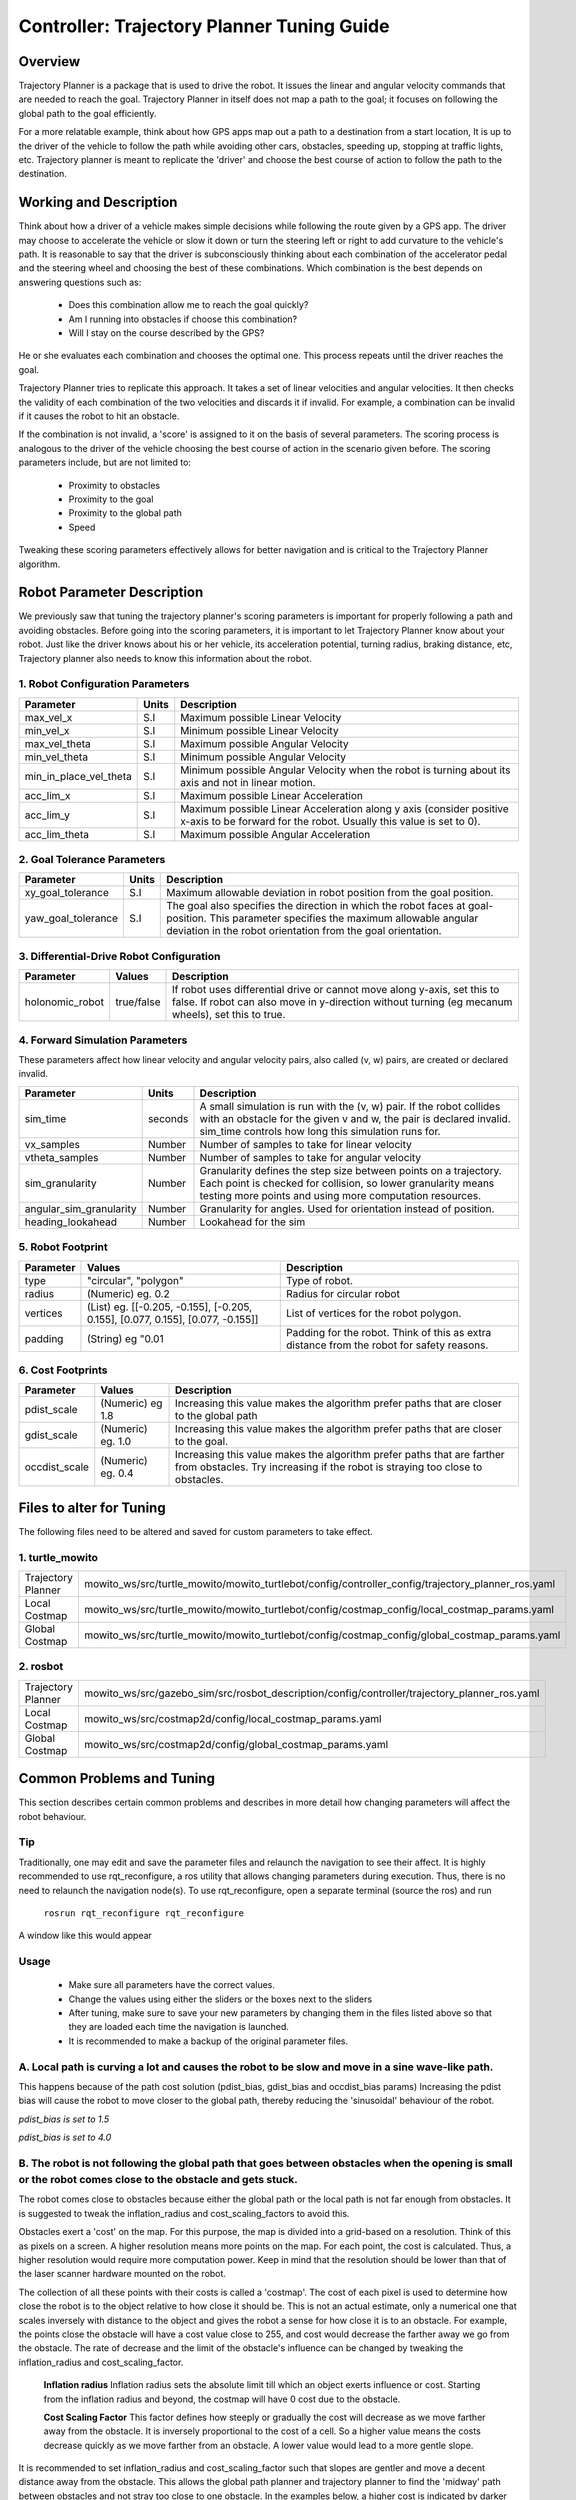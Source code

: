 Controller: Trajectory Planner Tuning Guide
===========================================

Overview
--------
Trajectory Planner is a package that is used to drive the robot. It issues the linear and angular velocity commands that are needed to reach the goal. Trajectory Planner in itself does not map a path to the goal; it focuses on following the global path to the goal efficiently.

For a more relatable example, think about how GPS apps map out a path to a destination from a start location, It is up to the driver of the vehicle to follow the path while avoiding other cars, obstacles, speeding up, stopping at traffic lights, etc. Trajectory planner is meant to replicate the 'driver' and choose the best course of action to follow the path to the destination.


Working and Description
-----------------------
Think about how a driver of a vehicle makes simple decisions while following the route given by a GPS app. The driver may choose to accelerate the vehicle or slow it down or turn the steering left or right to add curvature to the vehicle's path. It is reasonable to say that the driver is subconsciously thinking about each combination of the accelerator pedal and the steering wheel and choosing the best of these combinations. Which combination is the best depends on answering questions such as:

  - Does this combination allow me to reach the goal quickly?
  - Am I running into obstacles if choose this combination?
  - Will I stay on the course described by the GPS?

He or she evaluates each combination and chooses the optimal one. This process repeats until the driver reaches the goal.

Trajectory Planner tries to replicate this approach. It takes a set of linear velocities and angular velocities. It then checks the validity of each combination of the two velocities and discards it if invalid. For example, a combination can be invalid if it causes the robot to hit an obstacle.

If the combination is not invalid, a 'score' is assigned to it on the basis of several parameters. The scoring process is analogous to the driver of the vehicle choosing the best course of action in the scenario given before. The scoring parameters include, but are not limited to:

  - Proximity to obstacles
  - Proximity to the goal
  - Proximity to the global path
  - Speed

Tweaking these scoring parameters effectively allows for better navigation and is critical to the Trajectory Planner algorithm.


Robot Parameter Description
---------------------------

We previously saw that tuning the trajectory planner's scoring parameters is important for properly following a path and avoiding obstacles. Before going into the scoring parameters, it is important to let Trajectory Planner know about your robot. Just like the driver knows about his or her vehicle, its acceleration potential, turning radius, braking distance, etc, Trajectory planner also needs to know this information about the robot.

1. Robot Configuration Parameters
^^^^^^^^^^^^^^^^^^^^^^^^^^^^^^^^^
+------------------------+------------+--------------------------------------------------------------------------------------+
| Parameter              | Units      | Description                                                                          |
+========================+============+======================================================================================+
| max_vel_x              | S.I        | Maximum possible Linear Velocity                                                     |
+------------------------+------------+--------------------------------------------------------------------------------------+
| min_vel_x              | S.I        | Minimum possible Linear Velocity                                                     |
+------------------------+------------+--------------------------------------------------------------------------------------+
| max_vel_theta          | S.I        | Maximum possible Angular Velocity                                                    |
+------------------------+------------+--------------------------------------------------------------------------------------+
| min_vel_theta          | S.I        | Minimum possible Angular Velocity                                                    |
+------------------------+------------+--------------------------------------------------------------------------------------+
| min_in_place_vel_theta | S.I        | Minimum possible Angular Velocity when the robot is turning about its axis and not   |
|                        |            | in linear motion.                                                                    |
+------------------------+------------+--------------------------------------------------------------------------------------+
| acc_lim_x              | S.I        | Maximum possible Linear Acceleration                                                 |
+------------------------+------------+--------------------------------------------------------------------------------------+
| acc_lim_y              | S.I        | Maximum possible Linear Acceleration along y axis (consider positive x-axis to be    |
|                        |            | forward for the robot. Usually this value is set to 0).                              |
+------------------------+------------+--------------------------------------------------------------------------------------+
| acc_lim_theta          | S.I        | Maximum possible Angular Acceleration                                                |
+------------------------+------------+--------------------------------------------------------------------------------------+

2. Goal Tolerance Parameters
^^^^^^^^^^^^^^^^^^^^^^^^^^^^

+------------------------+------------+--------------------------------------------------------------------------------------+
| Parameter              | Units      | Description                                                                          |
+========================+============+======================================================================================+
| xy_goal_tolerance      | S.I        | Maximum allowable deviation in robot position from the goal position.                |
+------------------------+------------+--------------------------------------------------------------------------------------+
| yaw_goal_tolerance     | S.I        | The goal also specifies the direction in which the robot faces at goal-position.     |
|                        |            | This parameter specifies the maximum allowable angular deviation in the robot        |
|                        |            | orientation from the goal orientation.                                               |
+------------------------+------------+--------------------------------------------------------------------------------------+

3. Differential-Drive Robot Configuration
^^^^^^^^^^^^^^^^^^^^^^^^^^^^^^^^^^^^^^^^^

+------------------------+------------+--------------------------------------------------------------------------------------+
| Parameter              | Values     | Description                                                                          |
+========================+============+======================================================================================+
| holonomic_robot        | true/false | If robot uses differential drive or cannot move along y-axis, set this to false.     |
|                        |            | If robot can also move in y-direction without turning (eg mecanum wheels),           |
|                        |            | set this to true.                                                                    |
+------------------------+------------+--------------------------------------------------------------------------------------+

4. Forward Simulation Parameters
^^^^^^^^^^^^^^^^^^^^^^^^^^^^^^^^

These parameters affect how linear velocity and angular velocity pairs, also called (v, w) pairs, are created or declared invalid.

+------------------------+------------+--------------------------------------------------------------------------------------+
| Parameter              | Units      | Description                                                                          |
+========================+============+======================================================================================+
| sim_time               | seconds    | A small simulation is run with the (v, w) pair. If the robot collides with an        |
|                        |            | obstacle for the given v and w, the pair is declared invalid. sim_time controls how  |
|                        |            | long this simulation runs for.                                                       |
+------------------------+------------+--------------------------------------------------------------------------------------+
| vx_samples             | Number     | Number of samples to take for linear velocity                                        |
+------------------------+------------+--------------------------------------------------------------------------------------+
| vtheta_samples         | Number     | Number of samples to take for angular velocity                                       |
+------------------------+------------+--------------------------------------------------------------------------------------+
| sim_granularity        | Number     | Granularity defines the step size between points on a trajectory. Each point is      |
|                        |            | checked for collision, so lower granularity means testing more points and using more |
|                        |            | computation resources.                                                               |
+------------------------+------------+--------------------------------------------------------------------------------------+
| angular_sim_granularity| Number     | Granularity for angles. Used for orientation instead of position.                    |
+------------------------+------------+--------------------------------------------------------------------------------------+
| heading_lookahead      | Number     | Lookahead for the sim                                                                |
+------------------------+------------+--------------------------------------------------------------------------------------+

5. Robot Footprint
^^^^^^^^^^^^^^^^^^

+-----------------+------------------------------------------------------------------------------------+--------------------------------------------------------+
| Parameter       | Values                                                                             | Description                                            |
+=================+====================================================================================+========================================================+
| type            |  "circular", "polygon"                                                             | Type of robot.                                         |
+-----------------+------------------------------------------------------------------------------------+--------------------------------------------------------+
| radius          | (Numeric) eg. 0.2                                                                  | Radius for circular robot                              |
+-----------------+------------------------------------------------------------------------------------+--------------------------------------------------------+
| vertices        | (List) eg. [[-0.205, -0.155], [-0.205, 0.155], [0.077, 0.155], [0.077, -0.155]]    | List of vertices for the robot polygon.                |
+-----------------+------------------------------------------------------------------------------------+--------------------------------------------------------+
| padding         | (String) eg "0.01                                                                  | Padding for the robot. Think of this as extra distance |
|                 |                                                                                    | from the robot for safety reasons.                     |
+-----------------+------------------------------------------------------------------------------------+--------------------------------------------------------+

6. Cost Footprints
^^^^^^^^^^^^^^^^^^

+------------------------+---------------------+-----------------------------------------------------------------------------------------------+
| Parameter              | Values              | Description                                                                                   |
+========================+=====================+===============================================================================================+
| pdist_scale            | (Numeric) eg 1.8    | Increasing this value makes the algorithm prefer paths that are closer to the global path     |
+------------------------+---------------------+-----------------------------------------------------------------------------------------------+
| gdist_scale            | (Numeric) eg. 1.0   | Increasing this value makes the algorithm prefer paths that are closer to the goal.           |
+------------------------+---------------------+-----------------------------------------------------------------------------------------------+
| occdist_scale          | (Numeric) eg. 0.4   | Increasing this value makes the algorithm prefer paths that are farther from                  |
|                        |                     | obstacles. Try increasing if the robot is straying too close to obstacles.                    |
+------------------------+---------------------+-----------------------------------------------------------------------------------------------+

Files to alter for Tuning
-------------------------

The following files need to be altered and saved for custom parameters to take effect.

1. turtle_mowito
^^^^^^^^^^^^^^^^

+-------------------------+---------------------------------------------------------------------------------------------------+
| Trajectory Planner      | mowito_ws/src/turtle_mowito/mowito_turtlebot/config/controller_config/trajectory_planner_ros.yaml |
+-------------------------+---------------------------------------------------------------------------------------------------+
| Local Costmap           | mowito_ws/src/turtle_mowito/mowito_turtlebot/config/costmap_config/local_costmap_params.yaml      |
+-------------------------+---------------------------------------------------------------------------------------------------+
| Global Costmap          | mowito_ws/src/turtle_mowito/mowito_turtlebot/config/costmap_config/global_costmap_params.yaml     |
+-------------------------+---------------------------------------------------------------------------------------------------+

2. rosbot
^^^^^^^^^

+-------------------------+---------------------------------------------------------------------------------------------------+
| Trajectory Planner      | mowito_ws/src/gazebo_sim/src/rosbot_description/config/controller/trajectory_planner_ros.yaml     |
+-------------------------+---------------------------------------------------------------------------------------------------+
| Local Costmap           | mowito_ws/src/costmap2d/config/local_costmap_params.yaml                                          |
+-------------------------+---------------------------------------------------------------------------------------------------+
| Global Costmap          | mowito_ws/src/costmap2d/config/global_costmap_params.yaml                                         |
+-------------------------+---------------------------------------------------------------------------------------------------+

  

Common Problems and Tuning
--------------------------

This section describes certain common problems and describes in more detail how changing parameters will affect the robot behaviour.

Tip
^^^
Traditionally, one may edit and save the parameter files and relaunch the navigation to see their affect. It is highly recommended to use rqt_reconfigure, a ros utility that allows changing parameters during execution. Thus, there is no need to relaunch the navigation node(s). To use rqt_reconfigure, open a separate terminal (source the ros) and run

  ``rosrun rqt_reconfigure rqt_reconfigure``

A window like this would appear

.. image:: Images/trajectory_planner/rqt_reconfigure.png
  :alt: rqt_reconfigure.png

Usage
^^^^^
  * Make sure all parameters have the correct values.
  * Change the values using either the sliders or the boxes next to the sliders
  * After tuning, make sure to save your new parameters by changing them in the files listed above so that they are loaded each time the navigation is launched.
  * It is recommended to make a backup of the original parameter files.




A. Local path is curving a lot and causes the robot to be slow and move in a sine wave-like path.
^^^^^^^^^^^^^^^^^^^^^^^^^^^^^^^^^^^^^^^^^^^^^^^^^^^^^^^^^^^^^^^^^^^^^^^^^^^^^^^^^^^^^^^^^^^^^^^^^

This happens because of the path cost solution (pdist_bias, gdist_bias and occdist_bias params)
Increasing the pdist bias will cause the robot to move closer to the global path, thereby reducing the 'sinusoidal' behaviour of the robot.
  
.. image:: Images/trajectory_planner/pdist_15.png
  :alt: pdist_15.png

*pdist_bias is set to 1.5*


.. image:: Images/trajectory_planner/pdist_40.png
  :alt: pdist_40.png

*pdist_bias is set to 4.0*

B. The robot is not following the global path that goes between obstacles when the opening is small or the robot comes close to the obstacle and gets stuck.
^^^^^^^^^^^^^^^^^^^^^^^^^^^^^^^^^^^^^^^^^^^^^^^^^^^^^^^^^^^^^^^^^^^^^^^^^^^^^^^^^^^^^^^^^^^^^^^^^^^^^^^^^^^^^^^^^^^^^^^^^^^^^^^^^^^^^^^^^^^^^^^^^^^^^^^^^^^^
The robot comes close to obstacles because either the global path or the local path is not far enough from obstacles. It is suggested to tweak the inflation_radius and cost_scaling_factors to avoid this.

Obstacles exert a 'cost' on the map. For this purpose, the map is divided into a grid-based on a resolution. Think of this as pixels on a screen. A higher resolution means more points on the map. For each point, the cost is calculated. Thus, a higher resolution would require more computation power. Keep in mind that the resolution should be lower than that of the laser scanner hardware mounted on the robot.

The collection of all these points with their costs is called a 'costmap'. The cost of each pixel is used to determine how close the robot is to the object relative to how close it should be. This is not an actual estimate, only a numerical one that scales inversely with distance to the object and gives the robot a sense for how close it is to an obstacle. For example, the points close the obstacle will have a cost value close to 255, and cost would decrease the farther away we go from the obstacle. The rate of decrease and the limit of the obstacle's influence can be changed by tweaking the inflation_radius and cost_scaling_factor.
    
  **Inflation radius**
  Inflation radius sets the absolute limit till which an object exerts influence or cost. Starting from the inflation radius and beyond, the costmap will have 0 cost due to the obstacle.
  
  **Cost Scaling Factor**
  This factor defines how steeply or gradually the cost will decrease as we move farther away from the obstacle. It is inversely proportional to the cost of a cell. So a higher value means the costs decrease quickly as we move farther from an obstacle. A lower value would lead to a more gentle slope.

It is recommended to set inflation_radius and cost_scaling_factor such that slopes are gentler and move a decent distance away from the obstacle. This allows the global path planner and trajectory planner to find the 'midway' path between obstacles and not stray too close to one obstacle.
In the examples below, a higher cost is indicated by darker shade for the 'pixel' or grid-cell.

.. image:: Images/trajectory_planner/costmap_rad_02.png
  :alt: costmap_rad_02.png

*inflation_radius: 0.2, cost_scaling_factor: 3.0*

.. image:: Images/trajectory_planner/costmap_rad_15.png
  :alt: costmap_rad_02.png

*inflation_radius: 1.5, cost_scaling_factor: 3.0*

Notice how in the first case, the global path goes close to the obstacles, while in the second case, a path that is roughly equidistant from all obstacles is chosen.

.. image:: Images/trajectory_planner/costmap_csf_150.png
  :alt: costmap_rad_02.png

*inflation_radius: 1.5, cost_scaling_factor: 15.0*

Notice how in this case, the scaling factor is high and the costmap around obstacles is steep. This means the cost reaches zero quickly and the global path changes. While this may look similar to the first case, notice that in the first case the costmap slope is gradual but the inflation radius is short and the costmap around an obstacle terminates quickly because of the short radius. In this case, the radius is more than enough but the costmap is steep and reaches zero cost.

Ths same parameters are also tweaked for the local costmap used by the trajectory planner (Yes, the costmap used by the global planner is global costmap, while that used by trajectory planner is local costmap).


For instance, take global costmap parameters as:

    - inflation_radius: 0.2
    - cost_scaling_factor: 3.0

.. image:: Images/trajectory_planner/local_costmap_rad_01.png
  :alt: costmap_rad_02.png

Local Costmap *cost_scaling_factor: 3.0, inflation_radius: 0.1*


.. image:: Images/trajectory_planner/local_costmap_rad_08.png
  :alt: costmap_rad_02.png

Local Costmap *cost_scaling_factor: 3.0, inflation_radius: 0.8*


Notice how the robot is considering a larger area and that the path it took is relatively farther from obstacles than it is in the first case. The change can be increased by tuning the cost_scaling_factor and inflation_radius. If the inflation radius is too large, the robot may try to avoid narrow pathways.


C. The calculation needs too much time to stay at moving frequency 
^^^^^^^^^^^^^^^^^^^^^^^^^^^^^^^^^^^^^^^^^^^^^^^^^^^^^^^^^^^^^^^^^^

The number of times this warning occurs can be reduced by tweaking parameters to use less computational resources. Try reducing local costmap width and height. This is an effective method to reduce computation time.

Other methods to reduce computation time:

  - Increase sim_granularity
  - Reduce vx_samples and/or vtheta_samples
  - Reduce sim_time

D. The robot is able to reach the first goal but fails for subsequent ones.
^^^^^^^^^^^^^^^^^^^^^^^^^^^^^^^^^^^^^^^^^^^^^^^^^^^^^^^^^^^^^^^^^^^^^^^^^^^

The cause is unknown. Reducing heading_lookahead for trajectory planner may fix the issue. Try the value 0.325
